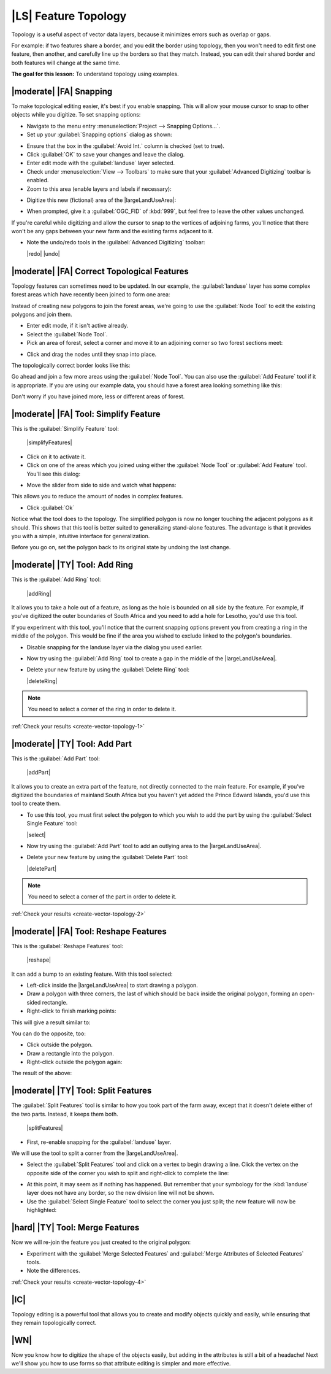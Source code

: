 |LS| Feature Topology
===============================================================================

Topology is a useful aspect of vector data layers, because it minimizes errors
such as overlap or gaps.

For example: if two features share a border, and you edit the border using
topology, then you won't need to edit first one feature, then another, and
carefully line up the borders so that they match. Instead, you can edit their
shared border and both features will change at the same time.

**The goal for this lesson:** To understand topology using examples.

|moderate| |FA| Snapping
-------------------------------------------------------------------------------

To make topological editing easier, it's best if you enable snapping. This will
allow your mouse cursor to snap to other objects while you digitize. To set
snapping options:

* Navigate to the menu entry :menuselection:`Project --> Snapping Options...`.
* Set up your :guilabel:`Snapping options` dialog as shown:

.. image:: /static/training_manual/create_vector_data/set_snapping_options.png
   :align: center

* Ensure that the box in the :guilabel:`Avoid Int.` column is checked (set to
  true).
* Click :guilabel:`OK` to save your changes and leave the dialog.
* Enter edit mode with the :guilabel:`landuse` layer selected.
* Check under :menuselection:`View --> Toolbars` to make sure that your
  :guilabel:`Advanced Digitizing` toolbar is enabled.
* Zoom to this area (enable layers and labels if necessary):

.. image:: /static/training_manual/create_vector_data/zoom_to.png
   :align: center

* Digitize this new (fictional) area of the |largeLandUseArea|:

.. image:: /static/training_manual/create_vector_data/new_park_area.png
   :align: center

* When prompted, give it a :guilabel:`OGC_FID` of :kbd:`999`, but feel free to
  leave the other values unchanged.

If you're careful while digitizing and allow the cursor to snap to the vertices
of adjoining farms, you'll notice that there won't be any gaps between your new
farm and the existing farms adjacent to it.

* Note the undo/redo tools in the :guilabel:`Advanced Digitizing` toolbar:

  |redo| |undo|


|moderate| |FA| Correct Topological Features
-------------------------------------------------------------------------------

Topology features can sometimes need to be updated. In our example, the
:guilabel:`landuse` layer has some complex forest areas which have recently been
joined to form one area:

.. image:: /static/training_manual/create_vector_data/forest_area_example.png
   :align: center

Instead of creating new polygons to join the forest areas, we're going to use
the :guilabel:`Node Tool` to edit the existing polygons and join them.

* Enter edit mode, if it isn't active already.
* Select the :guilabel:`Node Tool`.
* Pick an area of forest, select a corner and move it to an adjoining corner so
  two forest sections meet:

.. image:: /static/training_manual/create_vector_data/corner_selected.png
   :align: center

* Click and drag the nodes until they snap into place.

.. image:: /static/training_manual/create_vector_data/corner_selected_move.png
   :align: center

The topologically correct border looks like this:

.. image:: /static/training_manual/create_vector_data/areas_joined.png
   :align: center

Go ahead and join a few more areas using the :guilabel:`Node Tool`. You can also
use the :guilabel:`Add Feature` tool if it is appropriate. If you are using our
example data, you should have a forest area looking something like this:

.. image:: /static/training_manual/create_vector_data/node_example_result.png
   :align: center

Don't worry if you have joined more, less or different areas of forest.

|moderate| |FA| Tool: Simplify Feature
-------------------------------------------------------------------------------

This is the :guilabel:`Simplify Feature` tool:

  |simplifyFeatures|

* Click on it to activate it.
* Click on one of the areas which you joined using either the
  :guilabel:`Node Tool` or :guilabel:`Add Feature` tool. You'll see this dialog:

.. image:: /static/training_manual/create_vector_data/simplify_line_dialog.png
   :align: center

* Move the slider from side to side and watch what happens:

.. image:: /static/training_manual/create_vector_data/simplify_line_example.png
   :align: center

This allows you to reduce the amount of nodes in complex features.

* Click :guilabel:`Ok`

Notice what the tool does to the topology. The simplified polygon is now no longer
touching the adjacent polygons as it should. This shows that this tool is
better suited to generalizing stand-alone features. The advantage is that it
provides you with a simple, intuitive interface for generalization.

Before you go on, set the polygon back to its original state by undoing the last
change.

.. _backlink-create-vector-topology-1:

|moderate| |TY| Tool: Add Ring
-------------------------------------------------------------------------------

This is the :guilabel:`Add Ring` tool:

 |addRing|

It allows you to take a hole out of a feature, as long as the hole is bounded
on all side by the feature. For example, if you've digitized the outer
boundaries of South Africa and you need to add a hole for Lesotho, you'd use
this tool.

If you experiment with this tool, you'll notice that the current snapping
options prevent you from creating a ring in the middle of the polygon. This
would be fine if the area you wished to exclude linked to the polygon's
boundaries.

* Disable snapping for the landuse layer via the dialog you used earlier.
* Now try using the :guilabel:`Add Ring` tool to create a gap in the
  middle of the |largeLandUseArea|.
* Delete your new feature by using the :guilabel:`Delete Ring` tool:

  |deleteRing|

.. Note:: You need to select a corner of the ring in order to delete it.

:ref:`Check your results <create-vector-topology-1>`


.. _backlink-create-vector-topology-2:

|moderate| |TY| Tool: Add Part
-------------------------------------------------------------------------------

This is the :guilabel:`Add Part` tool:

  |addPart|

It allows you to create an extra part of the feature, not directly connected to
the main feature. For example, if you've digitized the boundaries of mainland
South Africa but you haven't yet added the Prince Edward Islands, you'd use
this tool to create them.

* To use this tool, you must first select the polygon to which you wish to add
  the part by using the :guilabel:`Select Single Feature` tool:

  |select|

* Now try using the :guilabel:`Add Part` tool to add an outlying area to the
  |largeLandUseArea|.
* Delete your new feature by using the :guilabel:`Delete Part` tool:

  |deletePart|

.. Note:: You need to select a corner of the part in order to delete it.

:ref:`Check your results <create-vector-topology-2>`

|moderate| |FA| Tool: Reshape Features
-------------------------------------------------------------------------------

This is the :guilabel:`Reshape Features` tool:

  |reshape|

It can add a bump to an existing feature. With this tool selected:

* Left-click inside the |largeLandUseArea| to start
  drawing a polygon.
* Draw a polygon with three corners, the last of which should be back inside the
  original polygon, forming an open-sided rectangle.
* Right-click to finish marking points:

.. image:: /static/training_manual/create_vector_data/reshape_step_one.png
   :align: center

This will give a result similar to:

.. image:: /static/training_manual/create_vector_data/reshape_result.png
   :align: center

You can do the opposite, too:

* Click outside the polygon.
* Draw a rectangle into the polygon.
* Right-click outside the polygon again:

.. image:: /static/training_manual/create_vector_data/reshape_inverse_example.png
   :align: center

The result of the above:

.. image:: /static/training_manual/create_vector_data/reshape_inverse_result.png
   :align: center


|moderate| |TY| Tool: Split Features
-------------------------------------------------------------------------------

The :guilabel:`Split Features` tool is similar to how you took part of the farm
away, except that it doesn't delete either of the two parts. Instead, it keeps
them both.

  |splitFeatures|

* First, re-enable snapping for the :guilabel:`landuse` layer.

We will use the tool to split a corner from the |largeLandUseArea|.

* Select the :guilabel:`Split Features` tool and click on a vertex to begin
  drawing a line. Click the vertex on the opposite side of the corner you wish
  to split and right-click to complete the line:

.. image:: /static/training_manual/create_vector_data/split_feature_example.png
   :align: center

* At this point, it may seem as if nothing has happened. But remember that your
  symbology for the :kbd:`landuse` layer does not have any border, so the new
  division line will not be shown.
* Use the :guilabel:`Select Single Feature` tool to select the corner you just
  split; the new feature will now be highlighted:

.. image:: /static/training_manual/create_vector_data/new_corner_selected.png
   :align: center

.. _backlink-create-vector-topology-4:

|hard| |TY| Tool: Merge Features
-------------------------------------------------------------------------------

Now we will re-join the feature you just created to the original polygon:

* Experiment with  the :guilabel:`Merge Selected Features` and
  :guilabel:`Merge Attributes of Selected Features` tools.
* Note the differences.

:ref:`Check your results <create-vector-topology-4>`

|IC|
-------------------------------------------------------------------------------

Topology editing is a powerful tool that allows you to create and modify
objects quickly and easily, while ensuring that they remain topologically
correct.

|WN|
-------------------------------------------------------------------------------

Now you know how to digitize the shape of the objects easily, but adding in the
attributes is still a bit of a headache! Next we'll show you how to use forms
so that attribute editing is simpler and more effective.
